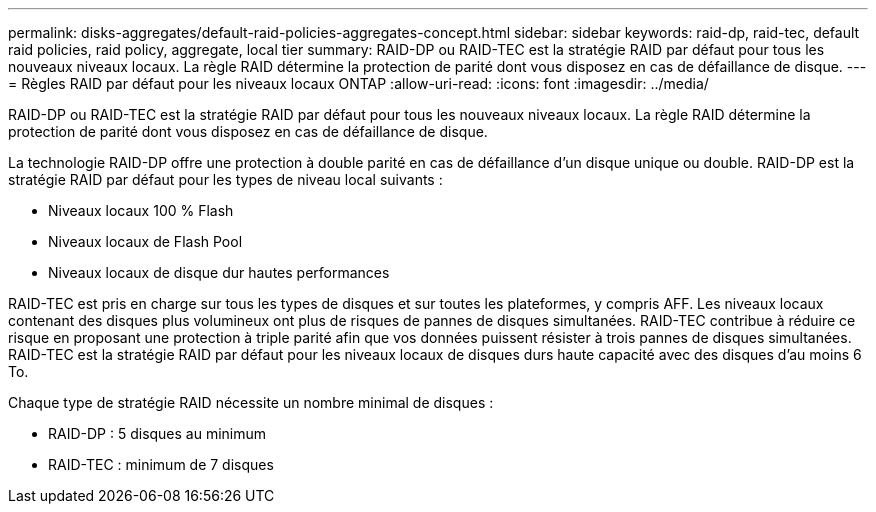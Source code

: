 ---
permalink: disks-aggregates/default-raid-policies-aggregates-concept.html 
sidebar: sidebar 
keywords: raid-dp, raid-tec, default raid policies, raid policy, aggregate, local tier 
summary: RAID-DP ou RAID-TEC est la stratégie RAID par défaut pour tous les nouveaux niveaux locaux. La règle RAID détermine la protection de parité dont vous disposez en cas de défaillance de disque. 
---
= Règles RAID par défaut pour les niveaux locaux ONTAP
:allow-uri-read: 
:icons: font
:imagesdir: ../media/


[role="lead"]
RAID-DP ou RAID-TEC est la stratégie RAID par défaut pour tous les nouveaux niveaux locaux. La règle RAID détermine la protection de parité dont vous disposez en cas de défaillance de disque.

La technologie RAID-DP offre une protection à double parité en cas de défaillance d'un disque unique ou double. RAID-DP est la stratégie RAID par défaut pour les types de niveau local suivants :

* Niveaux locaux 100 % Flash
* Niveaux locaux de Flash Pool
* Niveaux locaux de disque dur hautes performances


RAID-TEC est pris en charge sur tous les types de disques et sur toutes les plateformes, y compris AFF. Les niveaux locaux contenant des disques plus volumineux ont plus de risques de pannes de disques simultanées. RAID-TEC contribue à réduire ce risque en proposant une protection à triple parité afin que vos données puissent résister à trois pannes de disques simultanées. RAID-TEC est la stratégie RAID par défaut pour les niveaux locaux de disques durs haute capacité avec des disques d'au moins 6 To.

Chaque type de stratégie RAID nécessite un nombre minimal de disques :

* RAID-DP : 5 disques au minimum
* RAID-TEC : minimum de 7 disques

